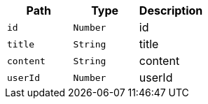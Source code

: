 |===
|Path|Type|Description

|`+id+`
|`+Number+`
|id

|`+title+`
|`+String+`
|title

|`+content+`
|`+String+`
|content

|`+userId+`
|`+Number+`
|userId

|===